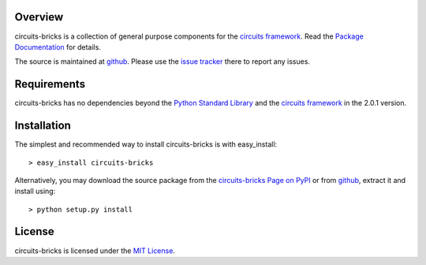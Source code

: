 .. _Python Programming Language: http://www.python.org/
.. _Python Standard Library: http://docs.python.org/library/
.. _MIT License: http://www.opensource.org/licenses/mit-license.php
.. _circuits framework: http://packages.python.org/circuits
.. _circuits-bricks Page on PyPI: http://pypi.python.org/pypi/circuits-bricks
.. _Package Documentation: http://packages.python.org/circuits-bricks
.. _github: https://github.com/mnlipp/Circuits-Bricks
.. _issue tracker: https://github.com/mnlipp/Circuits-Bricks/issues 

Overview
--------

circuits-bricks is a collection of general purpose components
for the `circuits framework`_. Read the `Package Documentation`_
for details.

The source is maintained at `github`_. Please use the `issue tracker`_ 
there to report any issues.

Requirements
------------

circuits-bricks has no dependencies beyond the `Python Standard Library`_
and the `circuits framework`_ in the 2.0.1 version.

Installation
------------

The simplest and recommended way to install circuits-bricks is with 
easy_install::

    > easy_install circuits-bricks

Alternatively, you may download the source package from the
`circuits-bricks Page on PyPI`_ or from `github`_, extract it 
and install using::

    > python setup.py install

License
-------

circuits-bricks is licensed under the `MIT License`_.



